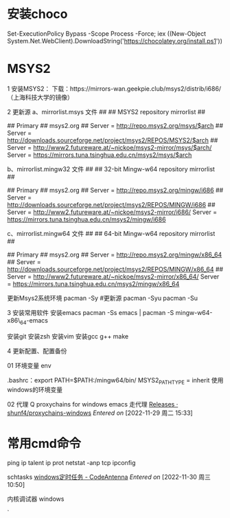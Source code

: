 * 安装choco

Set-ExecutionPolicy Bypass -Scope Process -Force; iex ((New-Object System.Net.WebClient).DownloadString('https://chocolatey.org/install.ps1'))


* MSYS2 <<msys2>>

1 安装MSYS2：
下载：https://mirrors-wan.geekpie.club/msys2/distrib/i686/（上海科技大学的镜像）

2 更新源
a、mirrorlist.msys 文件
##
## MSYS2 repository mirrorlist
##

## Primary
## msys2.org
## Server = http://repo.msys2.org/msys/$arch
## Server = http://downloads.sourceforge.net/project/msys2/REPOS/MSYS2/$arch
## Server = http://www2.futureware.at/~nickoe/msys2-mirror/msys/$arch/
Server = https://mirrors.tuna.tsinghua.edu.cn/msys2/msys/$arch

b、mirrorlist.mingw32 文件
##
## 32-bit Mingw-w64 repository mirrorlist
##

## Primary
## msys2.org
## Server = http://repo.msys2.org/mingw/i686
## Server = http://downloads.sourceforge.net/project/msys2/REPOS/MINGW/i686
## Server = http://www2.futureware.at/~nickoe/msys2-mirror/i686/
Server = https://mirrors.tuna.tsinghua.edu.cn/msys2/mingw/i686

c、mirrorlist.mingw64 文件
##
## 64-bit Mingw-w64 repository mirrorlist
##

## Primary
## msys2.org
## Server = http://repo.msys2.org/mingw/x86_64
## Server = http://downloads.sourceforge.net/project/msys2/REPOS/MINGW/x86_64
## Server = http://www2.futureware.at/~nickoe/msys2-mirror/x86_64/
Server = https://mirrors.tuna.tsinghua.edu.cn/msys2/mingw/x86_64

更新Msys2系统环境
pacman -Sy
#更新源
pacman -Syu
pacman -Su

3 安装常用软件
安装emacs
pacman -Ss emacs | pacman -S mingw-w64-x86\_64-emacs

安装git
安装zsh
安装vim
安装gcc g++ make

4 更新配置、配置备份

01 环境变量
env

.bashrc：export PATH=$PATH:/mingw64/bin/
MSYS2_PATH_TYPE = inherit  使用windows的环境变量

02 代理
Q proxychains for windows
emacs 走代理
[[https://github.com/shunf4/proxychains-windows/releases][Releases · shunf4/proxychains-windows]]
/Entered on/ [2022-11-29 周二 15:33]


* 常用cmd命令

ping ip
talent ip prot
netstat -anp tcp
ipconfig


schtasks
[[https://codeantenna.com/a/bo1N6TZsOG][windows定时任务 - CodeAntenna]]
/Entered on/ [2022-11-30 周三 10:50]

内核调试器 windows


`




